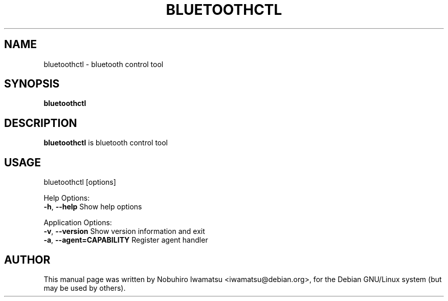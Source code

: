 .TH BLUETOOTHCTL "1" "May 2013"
.SH NAME
bluetoothctl \- bluetooth control tool
.SH SYNOPSIS
.B bluetoothctl
.SH DESCRIPTION
\fBbluetoothctl\fP is bluetooth control tool

.SH USAGE
bluetoothctl [options]

Help Options:
  \fB-h\fP, \fB--help\fP Show help options

Application Options:
  \fB-v\fP, \fB--version\fP Show version information and exit
  \fB-a\fP, \fB--agent=CAPABILITY\fP Register agent handler

.SH AUTHOR
This manual page was written by Nobuhiro Iwamatsu <iwamatsu@debian.org>,
for the Debian GNU/Linux system (but may be used by others).
